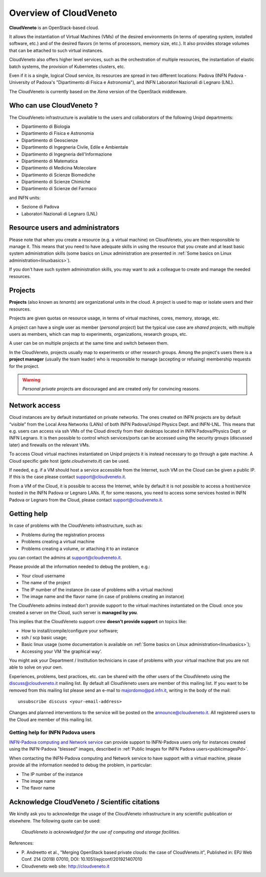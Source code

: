 Overview of CloudVeneto
==========================

.. _tt:

**CloudVeneto** is an OpenStack-based cloud.

It allows the
instantiation of Virtual Machines (VMs) of the desired environments (in
terms of operating system, installed software, etc.) and of the desired
flavors (in terms of processors, memory size, etc.).
It also provides storage volumes that can be attached to such virtual 
instances.

CloudVeneto also offers higher level services, such as the orchestration of
multiple resources, the instantiation of elastic batch systems, the
provision of Kubernetes clusters, etc.

Even if it is a single, logical Cloud service, its resources are spread
in two different locations: Padova (INFN Padova - University of Padova's
"Dipartimento di Fisica e Astronomia"), and INFN
Laboratori Nazionali di Legnaro (LNL).

The CloudVeneto is currently based on the *Xena* version of the OpenStack
middleware.


Who can use CloudVeneto ?
-------------------------
The CloudVeneto infrastructure is available to the users and collaborators
of the following Unipd departments:

* Dipartimento di Biologia
* Dipartimento di Fisica e Astronomia
* Dipartimento di Geoscienze
* Dipartimento di Ingegneria Civile, Edile e Ambientale
* Dipartimento di Ingegneria dell'Informazione
* Dipartimento di Matematica
* Dipartimento di Medicina Molecolare
* Dipartimento di Scienze Biomediche
* Dipartimento di Scienze Chimiche
* Dipartimento di Scienze del Farmaco

and INFN units:

* Sezione di Padova
* Laboratori Nazionali di Legnaro (LNL)


Resource users and administrators
---------------------------------
Please note that 
when you create a resource (e.g. a virtual machine) on CloudVeneto, you
are then responsible to manage it.
This means that you need to have adequate skills in using the resource
that you create and at least basic system administration
skills (some basics on Linux administration are presented in 
:ref:`Some basics on Linux administration<linuxbasics>`).

If you don't have such system administration skills, you may want to
ask a colleague to create and manage the needed resources.




Projects
--------
.. _projects:

**Projects** (also known as *tenants*) are organizational units in the
cloud. A project is used to map or isolate users and their resources.

Projects are given quotas on resource usage, in terms of virtual
machines, cores, memory, storage, etc.

A project can have a single user as member (*personal project*) but the
typical use case are *shared projects*, with multiple users as members,
which can map to experiments, organizations, research groups, etc. 

A
user can be on multiple projects at the same time and switch between
them.

In the CloudVeneto, projects usually map to experiments or other research
groups. Among the project's users there is a **project manager** (usually
the team leader) who is responsible to manage (accepting or refusing)
membership requests for the project.

.. warning::
    *Personal private* projects are discouraged and are created only
    for convincing reasons.

Network access
--------------
.. _NetworkAccess:

Cloud instances are by default instantiated on private networks.
The ones created on INFN projects
are by default “visible” from the Local Area Networks (LANs) of
both INFN Padova/Unipd Physics Dept. and INFN-LNL. This means that e.g. users can access via ssh
VMs of the Cloud directly from their desktops located in INFN 
Padova/Physics Dept. or
INFN Legnaro. It is then possible to control which services/ports can be
accessed using the security groups (discussed later) and firewalls on
the relevant VMs.

To access Cloud virtual machines instantiated on Unipd projects it is
instead necessary to go 
through a gate machine.
A Cloud specific gate host (*gate.cloudveneto.it*) can be used.


If needed, e.g. if a VM should host a service accessible from the
Internet, such VM on the Cloud can be given a public IP. If this is
the case please contact support@cloudveneto.it.


From a VM of the Cloud, it is possible to access the Internet, while by
default it is not possible to access a host/service hosted in the INFN
Padova or Legnaro LANs. If, for some reasons, you need to access some
services hosted in INFN Padova or Legnaro from the Cloud, please contact
support@cloudveneto.it.


Getting help
------------
In case of problems with the  CloudVeneto infrastructure, such as:

- Problems during the registration process

- Problems creating a virtual machine

- Problems creating a volume, or attaching it to an instance

you can contact the admins at support@cloudveneto.it.


Please provide all the information needed to debug the problem, e.g.:

- Your cloud username
- The name of the project
- The IP number of the instance (in case of problems with a virtual machine)
- The image name and the flavor name (in case of problems creating an 
  instance)  


The CloudVeneto admins instead don't provide support to the virtual machines
instantiated on the Cloud: once you created a server on the Cloud, such server is
**managed by you**.


This implies that the CloudVeneto support crew **doesn't provide support** on
topics like:

-  How to install/compile/configure your software;

-  ssh / scp basic usage;

-  Basic linux usage (some documentation is available on :ref:`Some basics on Linux administration<linuxbasics>`);

-  Accessing your VM 'the graphical way'.


You might ask your Department / Institution technicians in case of problems with
your virtual machine that you are not able to solve on your own.



Experiences, problems, best practices, etc. can be shared with the other
users of the CloudVeneto using the discuss@cloudveneto.it mailing list.
By default all CloudVeneto users are member of this mailing list. If you
want to be removed from this mailing list please send an e-mail to
majordomo@pd.infn.it, writing in the body of the mail:

::

    unsubscribe discuss <your-email-address>

Changes and planned interventions to the service will be posted on the
announce@cloudveneto.it. All registered users to the Cloud are member of
this mailing list.


Getting help for INFN Padova users
^^^^^^^^^^^^^^^^^^^^^^^^^^^^^^^^^^

`INFN-Padova computing and Network
service <https://www.pd.infn.it/eng/computing-and-networking/>`__ can provide
support to INFN-Padova users only for instances created
using the INFN-Padova "blessed" images, described in :ref:`Public Images for INFN Padova users<publicimagesPd>`.

When contacting the INFN-Padova computing and Network         
service to have support with a virtual machine,
please provide all the information needed to debug the problem, in
particular:

- The IP number of the instance
- The image name 
- The flavor name

Acknowledge CloudVeneto / Scientific citations
----------------------------------------------

We kindly ask you to acknowledge the usage of the CloudVeneto
infrastructure in any scientific publication or elsewhere. The following
quote can be used:

    *CloudVeneto is acknowledged for the use of computing and storage
    facilities.*

References:

-  P. Andreetto et
   al., "Merging OpenStack based private clouds: the case of 
   CloudVeneto.it", Published in: EPJ Web Conf. 214 (2019) 07010,
   DOI: 10.1051/epjconf/201921407010

-  Cloudveneto web site: http://cloudveneto.it


